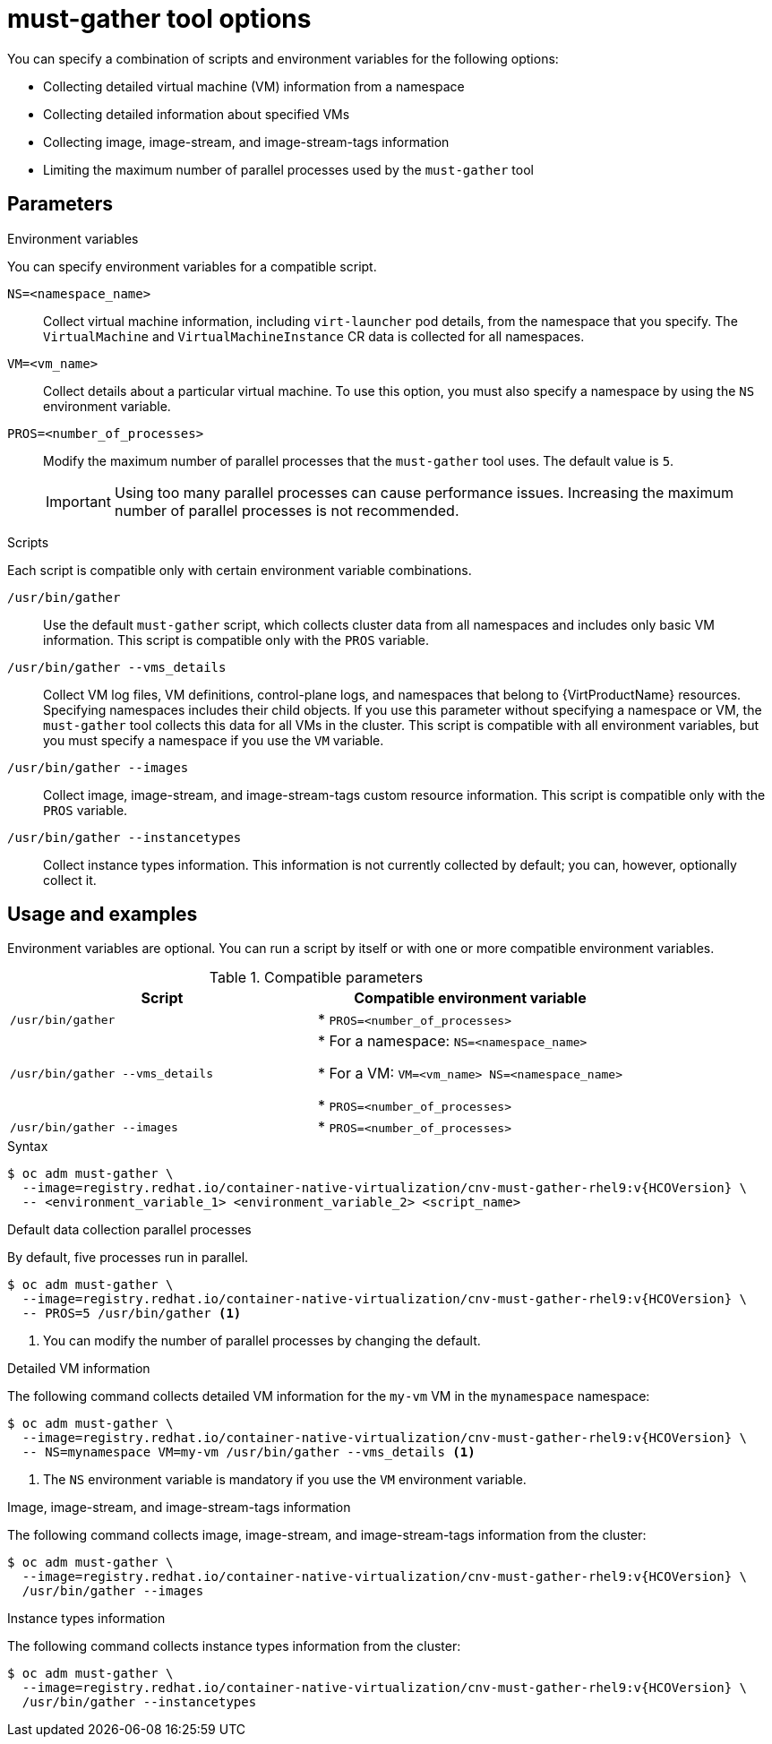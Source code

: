 // Module included in the following assemblies:
//
// * virt/support/virt-collecting-virt-data.adoc

:_mod-docs-content-type: REFERENCE
[id="virt-must-gather-options_{context}"]
= must-gather tool options

You can specify a combination of scripts and environment variables for the following options:

* Collecting detailed virtual machine (VM) information from a namespace
* Collecting detailed information about specified VMs
* Collecting image, image-stream, and image-stream-tags information
* Limiting the maximum number of parallel processes used by the `must-gather` tool

[id="parameters"]
== Parameters

.Environment variables

You can specify environment variables for a compatible script.

`NS=<namespace_name>`:: Collect virtual machine information, including `virt-launcher` pod details, from the namespace that you specify. The `VirtualMachine` and `VirtualMachineInstance` CR data is collected for all namespaces.

`VM=<vm_name>`:: Collect details about a particular virtual machine. To use this option, you must also specify a namespace by using the `NS` environment variable.

`PROS=<number_of_processes>`:: Modify the maximum number of parallel processes that the `must-gather` tool uses. The default value is `5`.

+
[IMPORTANT]
====
Using too many parallel processes can cause performance issues. Increasing the maximum number of parallel processes is not recommended.
====


.Scripts

Each script is compatible only with certain environment variable combinations.

`/usr/bin/gather`:: Use the default `must-gather` script, which collects cluster data from all namespaces and includes only basic VM information. This script is compatible only with the `PROS` variable.

`/usr/bin/gather --vms_details`:: Collect VM log files, VM definitions, control-plane logs, and namespaces that belong to {VirtProductName} resources. Specifying namespaces includes their child objects. If you use this parameter without specifying a namespace or VM, the `must-gather` tool collects this data for all VMs in the cluster. This script is compatible with all environment variables, but you must specify a namespace if you use the `VM` variable.

`/usr/bin/gather --images`:: Collect image, image-stream, and image-stream-tags custom resource information. This script is compatible only with the `PROS` variable.

`/usr/bin/gather --instancetypes`:: Collect instance types information. This information is not currently collected by default; you can, however, optionally collect it.

[id="usage-and-examples_{context}"]
== Usage and examples

Environment variables are optional. You can run a script by itself or with one or more compatible environment variables.


.Compatible parameters
[options="header"]
|===
|Script |Compatible environment variable
|`/usr/bin/gather`
|* `PROS=<number_of_processes>`
|`/usr/bin/gather --vms_details`
|* For a namespace: `NS=<namespace_name>`

* For a VM: `VM=<vm_name> NS=<namespace_name>`

* `PROS=<number_of_processes>`

|`/usr/bin/gather --images`
|* `PROS=<number_of_processes>`
|===



.Syntax



[source,terminal,subs="attributes+"]
----
$ oc adm must-gather \
  --image=registry.redhat.io/container-native-virtualization/cnv-must-gather-rhel9:v{HCOVersion} \
  -- <environment_variable_1> <environment_variable_2> <script_name>
----

.Default data collection parallel processes

By default, five processes run in parallel.

[source,terminal,subs="attributes+"]
----
$ oc adm must-gather \
  --image=registry.redhat.io/container-native-virtualization/cnv-must-gather-rhel9:v{HCOVersion} \
  -- PROS=5 /usr/bin/gather <1>
----
<1> You can modify the number of parallel processes by changing the default.


.Detailed VM information

The following command collects detailed VM information for the `my-vm` VM in the `mynamespace` namespace:

[source,terminal,subs="attributes+"]
----
$ oc adm must-gather \
  --image=registry.redhat.io/container-native-virtualization/cnv-must-gather-rhel9:v{HCOVersion} \
  -- NS=mynamespace VM=my-vm /usr/bin/gather --vms_details <1>
----
<1> The `NS` environment variable is mandatory if you use the `VM` environment variable.


.Image, image-stream, and image-stream-tags information

The following command collects image, image-stream, and image-stream-tags information from the cluster:

[source,terminal,subs="attributes+"]
----
$ oc adm must-gather \
  --image=registry.redhat.io/container-native-virtualization/cnv-must-gather-rhel9:v{HCOVersion} \
  /usr/bin/gather --images
----

.Instance types information

The following command collects instance types information from the cluster:

[source,terminal,subs="attributes+"]
----
$ oc adm must-gather \
  --image=registry.redhat.io/container-native-virtualization/cnv-must-gather-rhel9:v{HCOVersion} \
  /usr/bin/gather --instancetypes
----